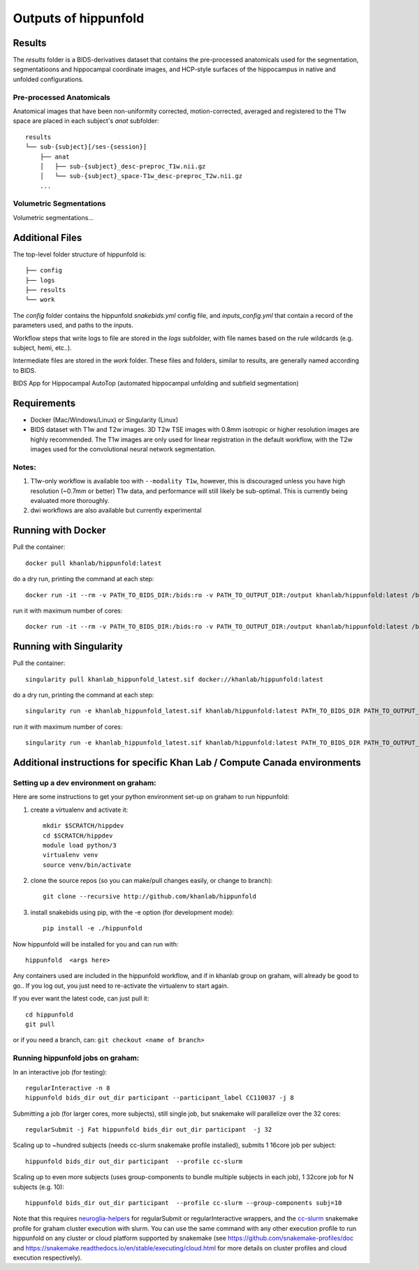 Outputs of hippunfold
=====================


Results
-------

The `results` folder is a BIDS-derivatives dataset that contains the pre-processed anatomicals used for the segmentation, segmentatioons and hippocampal coordinate images, and HCP-style surfaces of the hippocampus in native and unfolded configurations.

Pre-processed Anatomicals
^^^^^^^^^^^^^^^^^^^^^^^^^

Anatomical images that have been non-uniformity corrected, motion-corrected, averaged and registered to the T1w space are placed in each subject's `anat` subfolder::

    results
    └── sub-{subject}[/ses-{session}]
        ├── anat
        │   ├── sub-{subject}_desc-preproc_T1w.nii.gz
        │   └── sub-{subject}_space-T1w_desc-preproc_T2w.nii.gz
        ...

Volumetric Segmentations
^^^^^^^^^^^^^^^^^^^^^^^^

Volumetric segmentations... 


Additional Files
----------------

The top-level folder structure of hippunfold is::

    ├── config
    ├── logs
    ├── results
    └── work

The `config` folder contains the hippunfold `snakebids.yml` config file, and `inputs_config.yml` that contain a record of the parameters used, and paths to the inputs.

Workflow steps that write logs to file are stored in the `logs` subfolder, with file names based on the rule wildcards (e.g. subject, hemi, etc..).

Intermediate files are stored in the `work` folder. These files and folders, similar to results, are generally  named according to BIDS.



BIDS App for Hippocampal AutoTop (automated hippocampal unfolding and subfield segmentation)

Requirements
------------

* Docker (Mac/Windows/Linux) or Singularity (Linux)

* BIDS dataset with T1w and T2w images. 3D T2w TSE images with 0.8mm isotropic or higher resolution images are highly recommended. The T1w images are only used for linear registration in the default workflow, with the T2w images used for the convolutional neural network segmentation.

Notes:
^^^^^^

#. T1w-only workflow is available too with ``--modality T1w``\ , however, this is discouraged unless you have high resolution (~0.7mm or better) T1w data, and performance will still likely be sub-optimal. This is currently being evaluated more thoroughly.

#. dwi workflows are also available but currently experimental


Running with Docker
-------------------

Pull the container::

   docker pull khanlab/hippunfold:latest

do a dry run, printing the command at each step::

   docker run -it --rm -v PATH_TO_BIDS_DIR:/bids:ro -v PATH_TO_OUTPUT_DIR:/output khanlab/hippunfold:latest /bids /output participant -np 

run it with maximum number of cores::

   docker run -it --rm -v PATH_TO_BIDS_DIR:/bids:ro -v PATH_TO_OUTPUT_DIR:/output khanlab/hippunfold:latest /bids /output participant -p --cores all


Running with Singularity
------------------------

Pull the container::
   
   singularity pull khanlab_hippunfold_latest.sif docker://khanlab/hippunfold:latest

do a dry run, printing the command at each step::

   singularity run -e khanlab_hippunfold_latest.sif khanlab/hippunfold:latest PATH_TO_BIDS_DIR PATH_TO_OUTPUT_DIR participant -np 

run it with maximum number of cores::

   singularity run -e khanlab_hippunfold_latest.sif khanlab/hippunfold:latest PATH_TO_BIDS_DIR PATH_TO_OUTPUT_DIR participant  -p --cores all


Additional instructions for specific Khan Lab / Compute Canada environments
---------------------------------------------------------------------------

Setting up a dev environment on graham:
^^^^^^^^^^^^^^^^^^^^^^^^^^^^^^^^^^^^^^^

Here are some instructions to get your python environment set-up on graham to run hippunfold:

#. create a virtualenv and activate it::

      mkdir $SCRATCH/hippdev
      cd $SCRATCH/hippdev
      module load python/3
      virtualenv venv
      source venv/bin/activate

#. 
   clone the source repos (so you can make/pull changes easily, or change to branch)::

      git clone --recursive http://github.com/khanlab/hippunfold

#. 
   install snakebids using pip, with the -e option (for development mode)::

      pip install -e ./hippunfold

Now hippunfold will be installed for you and can run with::

   hippunfold  <args here> 


Any containers used are included in the hippunfold workflow, and if in khanlab group on graham, will already be good to go..  If you log out, you just need to re-activate the virtualenv to start again. 

If you ever want the latest code, can just pull it::

   cd hippunfold
   git pull

or if you need a branch, can: ``git checkout <name of branch>``

Running hippunfold jobs on graham:
^^^^^^^^^^^^^^^^^^^^^^^^^^^^^^^^^^

In an interactive job (for testing)::

   regularInteractive -n 8
   hippunfold bids_dir out_dir participant --participant_label CC110037 -j 8


Submitting a job (for larger cores, more subjects), still single job, but snakemake will parallelize over the 32 cores::

   regularSubmit -j Fat hippunfold bids_dir out_dir participant  -j 32


Scaling up to ~hundred subjects (needs cc-slurm snakemake profile installed), submits 1 16core job per subject::

   hippunfold bids_dir out_dir participant  --profile cc-slurm


Scaling up to even more subjects (uses group-components to bundle multiple subjects in each job), 1 32core job for N subjects (e.g. 10)::

   hippunfold bids_dir out_dir participant  --profile cc-slurm --group-components subj=10

Note that this requires `neuroglia-helpers <https://github.com/khanlab/neuroglia-helpers>`_ for regularSubmit or regularInteractive wrappers, and the `cc-slurm <https://github.com/khanlab/cc-slurm>`_ snakemake profile for graham cluster execution with slurm. You can use the same command with any other execution profile to run hippunfold on any cluster or cloud platform supported by snakemake (see https://github.com/snakemake-profiles/doc and https://snakemake.readthedocs.io/en/stable/executing/cloud.html for more details on cluster profiles and cloud execution respectively).

